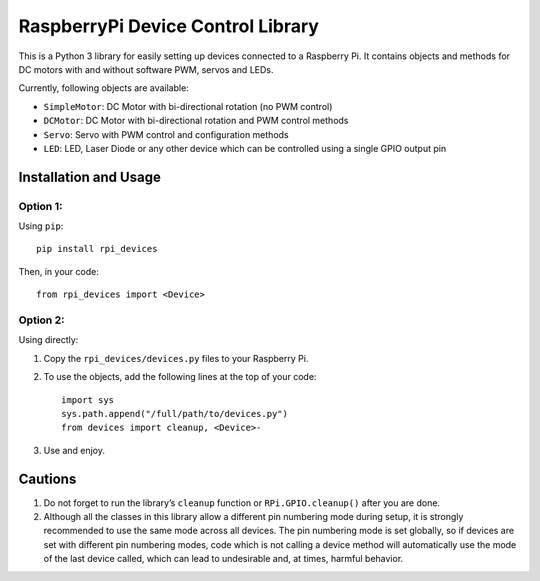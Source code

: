 RaspberryPi Device Control Library
==================================

This is a Python 3 library for easily setting up devices connected to a
Raspberry Pi. It contains objects and methods for DC motors with and
without software PWM, servos and LEDs.

Currently, following objects are available: 

* ``SimpleMotor``: DC Motor with bi-directional rotation (no PWM control)
* ``DCMotor``: DC Motor with bi-directional rotation and PWM control
  methods
* ``Servo``: Servo with PWM control and configuration methods
* ``LED``: LED, Laser Diode or any other device which can be controlled 
  using a single GPIO output pin

Installation and Usage
----------------------

Option 1:
^^^^^^^^^

Using ``pip``: ::

  pip install rpi_devices

Then, in your code: ::

  from rpi_devices import <Device>

Option 2:
^^^^^^^^^

Using directly:

1. Copy the ``rpi_devices/devices.py`` files to your Raspberry Pi.
2. To use the objects, add the following lines at the top of your code: ::

     import sys
     sys.path.append("/full/path/to/devices.py")
     from devices import cleanup, <Device>-

3. Use and enjoy.

Cautions
--------

1. Do not forget to run the library’s ``cleanup`` function or 
   ``RPi.GPIO.cleanup()`` after you are done.
2. Although all the classes in this library allow a different pin numbering
   mode during setup, it is strongly recommended to use the same mode
   across all devices. The pin numbering mode is set globally, so if
   devices are set with different pin numbering modes, code which is not
   calling a device method will automatically use the mode of the last
   device called, which can lead to undesirable and, at times, harmful behavior.


